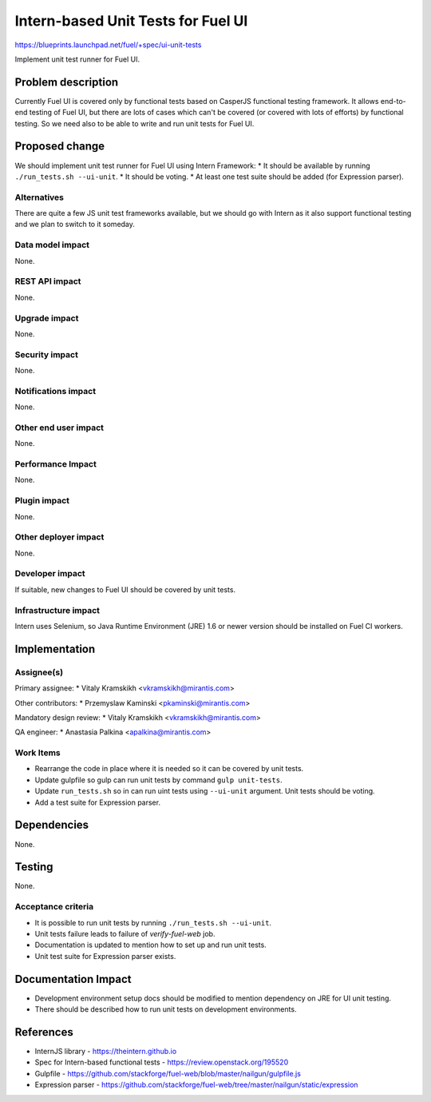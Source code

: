 ..
 This work is licensed under a Creative Commons Attribution 3.0 Unported
 License.

 http://creativecommons.org/licenses/by/3.0/legalcode

===================================
Intern-based Unit Tests for Fuel UI
===================================

https://blueprints.launchpad.net/fuel/+spec/ui-unit-tests

Implement unit test runner for Fuel UI.


Problem description
===================

Currently Fuel UI is covered only by functional tests based on CasperJS
functional testing framework. It allows end-to-end testing of Fuel UI, but
there are lots of cases which can't be covered (or covered with lots of
efforts) by functional testing. So we need also to be able to write and run
unit tests for Fuel UI.


Proposed change
===============

We should implement unit test runner for Fuel UI using Intern Framework:
* It should be available by running ``./run_tests.sh --ui-unit``.
* It should be voting.
* At least one test suite should be added (for Expression parser).

Alternatives
------------

There are quite a few JS unit test frameworks available, but we should go with
Intern as it also support functional testing and we plan to switch to it
someday.

Data model impact
-----------------

None.

REST API impact
---------------

None.

Upgrade impact
--------------

None.

Security impact
---------------

None.

Notifications impact
--------------------

None.

Other end user impact
---------------------

None.

Performance Impact
------------------

None.

Plugin impact
-------------

None.

Other deployer impact
---------------------

None.

Developer impact
----------------

If suitable, new changes to Fuel UI should be covered by unit tests.

Infrastructure impact
---------------------

Intern uses Selenium, so Java Runtime Environment (JRE) 1.6 or newer version
should be installed on Fuel CI workers.


Implementation
==============

Assignee(s)
-----------

Primary assignee:
* Vitaly Kramskikh <vkramskikh@mirantis.com>

Other contributors:
* Przemyslaw Kaminski <pkaminski@mirantis.com>

Mandatory design review:
* Vitaly Kramskikh <vkramskikh@mirantis.com>

QA engineer:
* Anastasia Palkina <apalkina@mirantis.com>

Work Items
----------

* Rearrange the code in place where it is needed so it can be covered by
  unit tests.
* Update gulpfile so gulp can run unit tests by command ``gulp unit-tests``.
* Update ``run_tests.sh`` so in can run uint tests using ``--ui-unit``
  argument. Unit tests should be voting.
* Add a test suite for Expression parser.


Dependencies
============

None.


Testing
=======

None.

Acceptance criteria
-------------------

* It is possible to run unit tests by running ``./run_tests.sh --ui-unit``.
* Unit tests failure leads to failure of `verify-fuel-web` job.
* Documentation is updated to mention how to set up and run unit tests.
* Unit test suite for Expression parser exists.


Documentation Impact
====================

* Development environment setup docs should be modified to mention dependency
  on JRE for UI unit testing.

* There should be described how to run unit tests on development environments.


References
==========

* InternJS library - https://theintern.github.io
* Spec for Intern-based functional tests - https://review.openstack.org/195520
* Gulpfile -
  https://github.com/stackforge/fuel-web/blob/master/nailgun/gulpfile.js
* Expression parser -
  https://github.com/stackforge/fuel-web/tree/master/nailgun/static/expression
